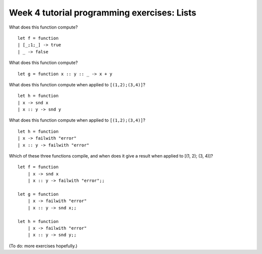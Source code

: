 
********************************************
Week 4 tutorial programming exercises: Lists
********************************************

What does this function compute? ::

    let f = function
    | [_;1;_] -> true
    | _ -> false

.. collapse:: 

    This one is from the lecture questionnaire_.

    True only for lists of 3 elements with second element 1.
    
What does this function compute? ::

    let g = function x :: y :: _ -> x + y

.. collapse::

    This one is from the lecture questionnaire_.

    the sum of the first two elements of a list of at least two elements

What does this function compute when applied to ``[(1,2);(3,4)]``? ::

    let h = function 
    | x -> snd x
    | x :: y -> snd y

.. collapse::

    This one is from the lecture questionnaire_.

    ::

        utop # let h = function 
        | x -> snd x
        | x :: y -> snd y;;

        Error: This expression has type 'a list
        but an expression was expected of type 'b * 'c

    (Try it.)

    There is an error in **both** ``snd x`` and ``snd y``.

What does this function compute when applied to ``[(1,2);(3,4)]``? ::

    let h = function 
    | x -> failwith "error"
    | x :: y -> failwith "error"

.. collapse::

    A run-time error. **Not** a compile-time error.

Which of these three functions compile, and when does it give a result when applied to [(1, 2); (3, 4)]? ::

    let f = function 
        | x -> snd x
        | x :: y -> failwith "error";;

    let g = function 
        | x -> failwith "error"
        | x :: y -> snd x;;

    let h = function 
        | x -> failwith "error"
        | x :: y -> snd y;;

.. collapse::

    ``f`` does not compile. The reason is that it knows that the argument must be a list. (It knows because apparently the argument can possibly match ``x :: y``.) Therefore, ``snd x`` makes no sense at all to OCaml.

    ``g`` compiles, and if you call it with a non-empty list of pairs, it works. It returns 2 in this case. 

    ``h`` does not compile, for a reason similar to ``f``. OCaml deduces that the argument type must be a list. In the case of ``x :: y``, that means that ``x`` is an element of that list, and ``y`` is the rest of the list (*which is a list*).


(To do: more exercises hopefully.)

.. comment

    [ group ]

    [ which fits? ]





   
.. _questionnaire: https://docs.google.com/forms/d/1OtE6iWGgdQpnWwIZzZSdlBBafm7vNjqWgevVnTgqYV0/viewform

